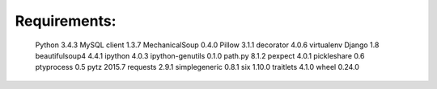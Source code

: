 Requirements:
-------------------------------

	Python 3.4.3
	MySQL client 1.3.7
	MechanicalSoup 0.4.0
	Pillow 3.1.1
	decorator 4.0.6
	virtualenv
	Django 1.8
	beautifulsoup4 4.4.1
	ipython 4.0.3
	ipython-genutils 0.1.0
	path.py 8.1.2
	pexpect 4.0.1
	pickleshare 0.6
	ptyprocess 0.5
	pytz 2015.7
	requests 2.9.1
	simplegeneric 0.8.1
	six 1.10.0
	traitlets 4.1.0
	wheel 0.24.0
